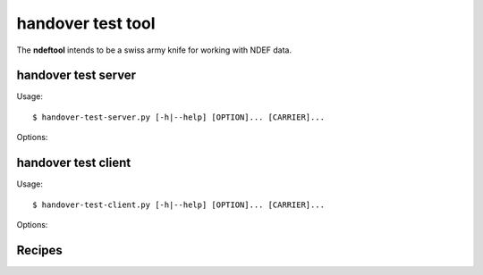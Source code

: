 ==================
handover test tool
==================

The **ndeftool** intends to be a swiss army knife for working with
NDEF data.

handover test server
====================

Usage::

  $ handover-test-server.py [-h|--help] [OPTION]... [CARRIER]...

Options:

.. program:: handover-test-server.py

.. option:: --skip-local

   Skip the local carrier detection. Without this option the handover
   test server tries to discover locally available carriers and
   consider them in the selection process. Local carriers are
   considered after all carriers provided manually.

.. option:: --select NUM

   Return at most *NUM* carriers with the handover select message. The
   default is to return all matching carriers.

.. option:: --delay INT

   Delay the handover response for the number of milliseconds
   specified as INT. The handover specification says that the server
   should answer within 1 second and if it doesn't the client may
   assume a processing error.

.. option:: --quirks

   This option causes the handover test server to try support
   non-compliant implementations if possible and as known. Currently
   implemented work-arounds are:

   * a 'urn:nfc:sn:snep' server is enabled and accepts the GET request
     with a handover request message that was implemented in Android
     Jelly Bean
   * the version of the handover request message sent by Android Jelly
     Bean is changed to 1.1 to accomodate the missing collision
     resolution record that is required for version 1.2.
   * the incorrect type-name-format encoding in handover carrier
     records sent by some Sony Xperia phones is corrected to
     mime-type.


handover test client
====================

Usage::

  $ handover-test-client.py [-h|--help] [OPTION]... [CARRIER]...

Options:

.. program:: handover-test-client.py


Recipes
=======

